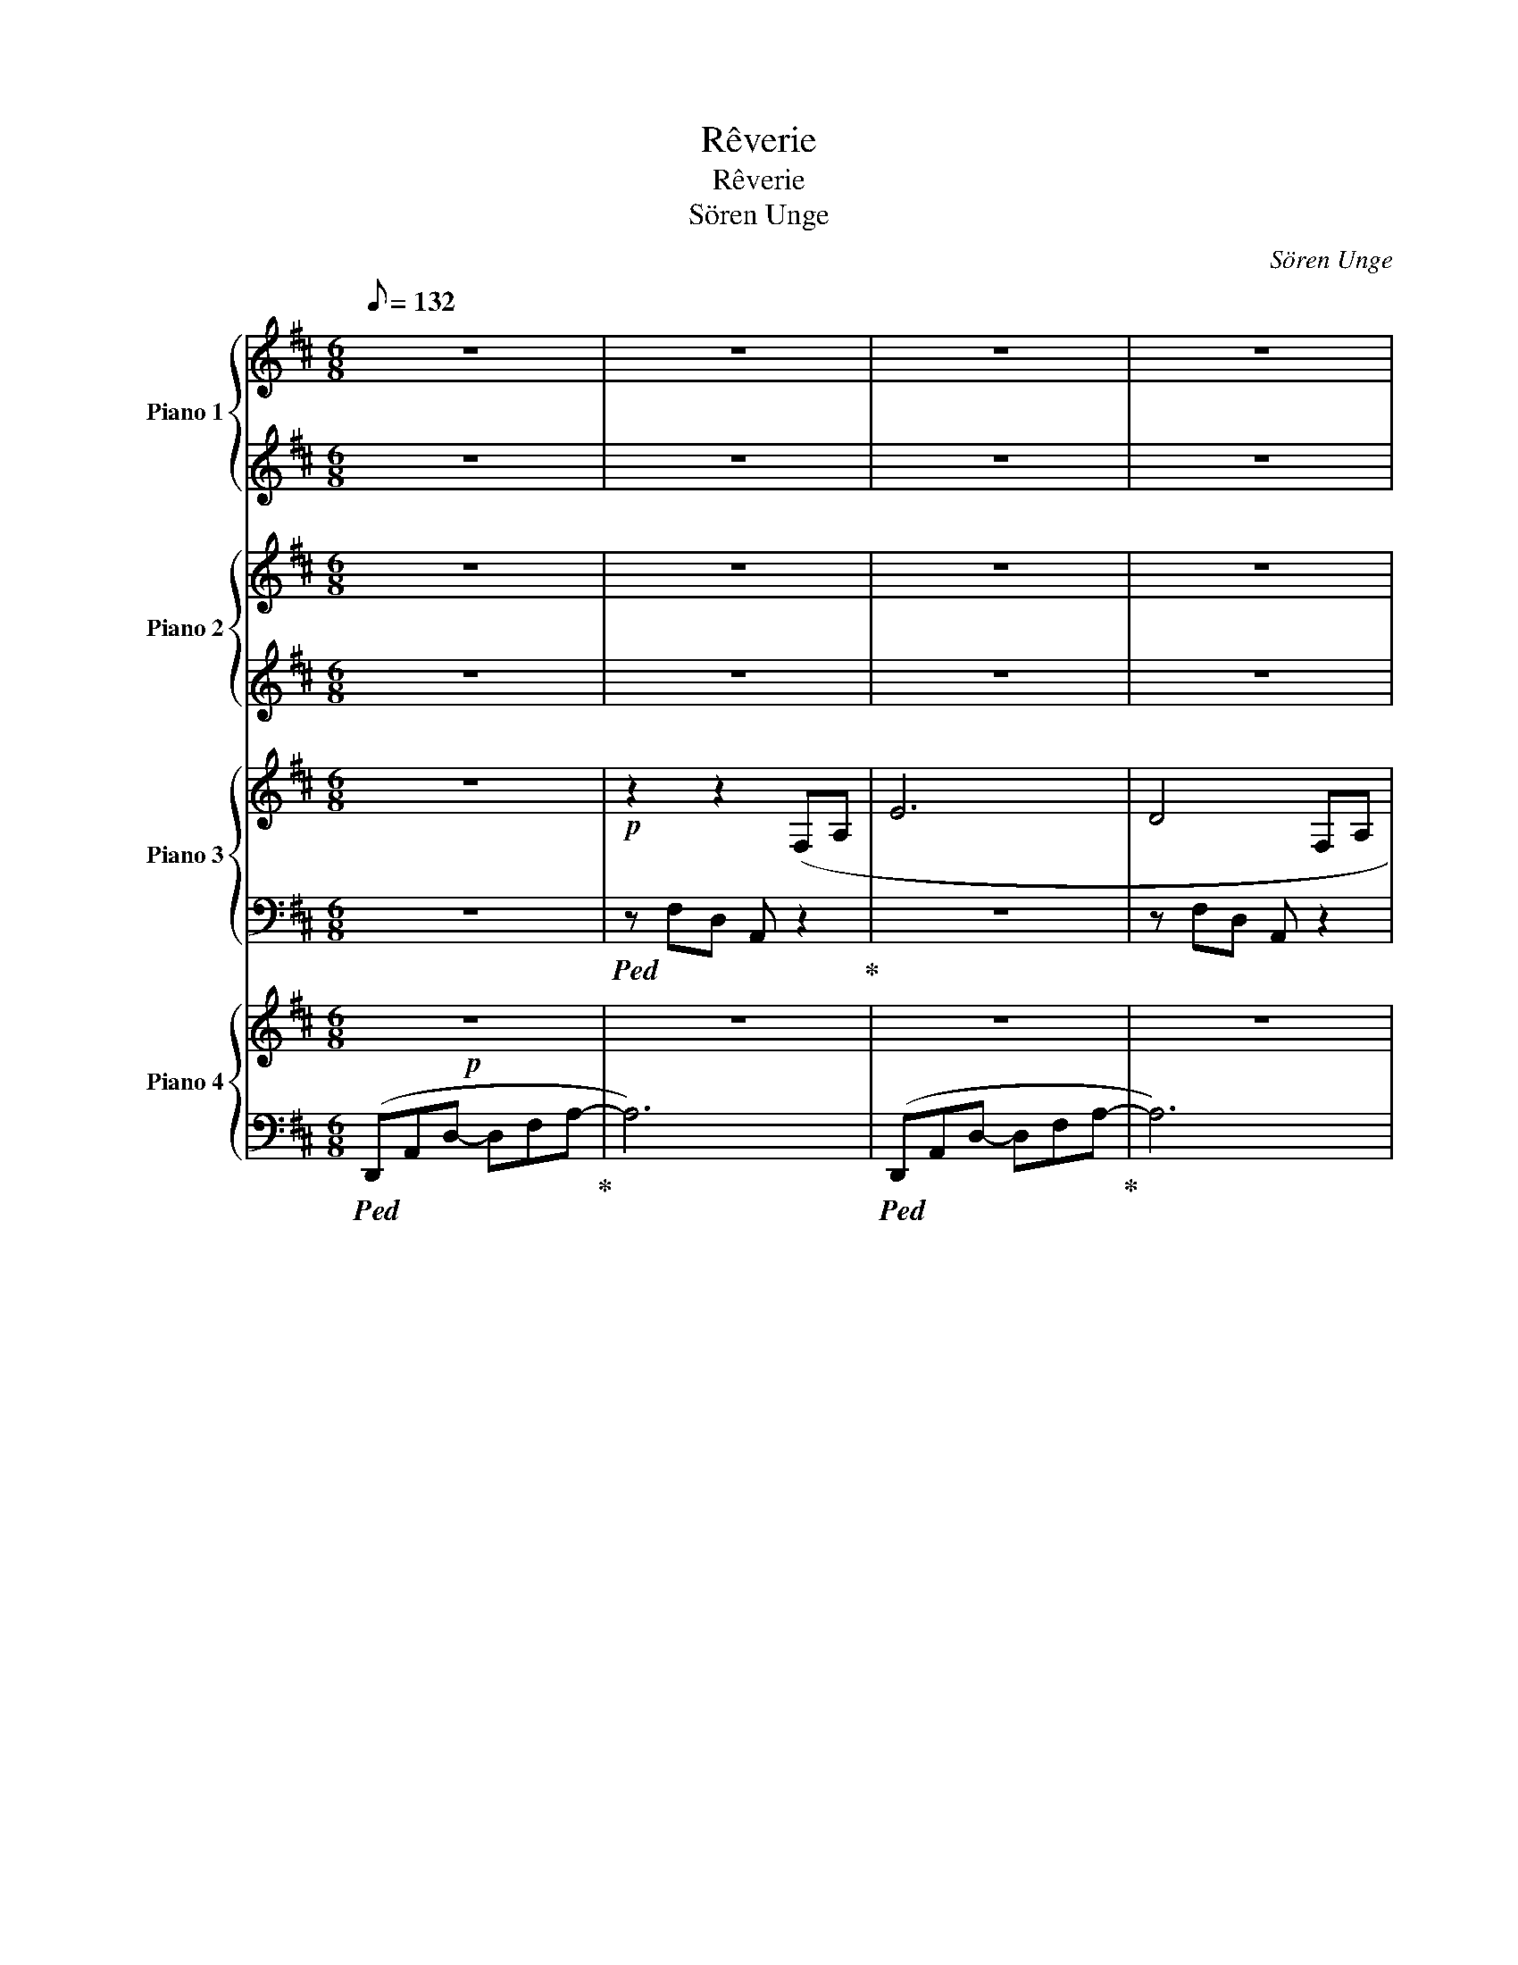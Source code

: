 X:1
T:Rêverie
T:Rêverie
T:Sören Unge
C:Sören Unge
%%score { ( 1 3 ) | ( 2 4 ) } { ( 5 7 ) | 6 } { ( 8 11 ) | ( 9 10 ) } { 12 | ( 13 14 ) }
L:1/8
Q:1/8=132
M:6/8
K:D
V:1 treble nm="Piano 1" snm="Pno.1"
V:3 treble 
V:2 treble 
V:4 treble 
V:5 treble nm="Piano 2" snm="Pno.2"
V:7 treble 
V:6 treble 
V:8 treble nm="Piano 3" snm="Pno.3"
V:11 treble 
V:9 bass 
V:10 bass 
V:12 treble nm="Piano 4" snm="Pno.4"
V:13 bass 
V:14 bass 
V:1
 z6 | z6 | z6 | z6 |!p!!<(! (A3 B3 | c3 d3!<)! | [G_e]6- | [Ge]6) |!p!!<(! (A3 B3 | c3 d2 e-!<)! | %10
!mp! e3!>(! [a=f']3-!>)! | [af']6) |!mp!!<(! (A3 B3 | c3 d3!<)! |"_l.h"!mf! x3 [_b_e']3- | %15
 [be']6) |!mp!!<(! a2- a/a/ b3 | c'3 d'>e'e'!<)! |!f! =f'3 f' d'2 | a2 d-!>(! d3- | d3 [A=f]3!>)! | %21
 z6 | =c3 =c'3- | c'6 |!p!!<(! (A3 B3 | c3 d3!<)! | _e6- | e6) |!<(! (a2- a/a/ b3 | %29
 c'2 d' e'2 =f'-!<)! |!f! f'3!>(! [a=f'] [=fd']2- | [fd']6)!>)! | (A6 |!>(! _B2 =c d3- | d3 _e3 | %35
 =f3- f ^f2- | f3 ^g3- | g3) z z2 | z6 | z6!>)! |!p! A3!<(! B3 | c3 d3 | _e3!<)!!>(! _e'3- | %43
 e'6!>)! |!mp! A3!<(! B3 | c3 d>e-e!<)! |!mf! =f6- | f6 | =f3- f ^f2 | g6 |!f!!<(!!8va(! d'3 e'3 | %51
 (2:3:2f'g' a'2 b'!<)! | =c''6- | c''2 =c''- c''3 | =c''3 b'3 |!>(! a'3- a' g'2- | g'3 f'3- | %57
 f'6!8va)!!>)! | z6 | z6 | z6 | z6 | z3!pp! !fermata![ad']3 |] %63
V:2
 z6 | z6 | z6 | z6 | z6 | z6 | z6 | z6 | z6 | z6 | z!ped! =f2- f3- | f4 z2!ped-up! | z6 | z6 | %14
!ped! z6 | z6!ped-up! | A2- A/A/ B3 | c3 d>ee |!ped! A3 a =f2 | d2 A- A3- | A3- A =F2 | %21
!<(! (2:3:2D!ped-up!!ped!E (2:3:2E=F | G3 =f3-!<)! | f6!ped-up! | F3 F3 | A3 F3 |!ped! _B6- | %27
 B6!ped-up! | F2- F/F/ F3 | c2 d e2!ped! =f- | f6 | z6!ped-up! | =F6 | z6 | z6 | z6 | z6 | %37
 ^G3- GGA | B3- B2 B- | B6 | F2- F/F/- F3 | A3 F3 | G6- | G6 |!ped! F2- F/F/- F3!ped-up! | %45
 F3 F2 =F | =F6- | F6 | A3- A2 G | G6 | d3 e3 | (2:3:2fg a2 b | =c'6- | c'2 =c'- c'3 | =c'3 b3 | %55
 a3- a g2- | g3 f3- | f6 | z6 | z6 | z6 | z6 | z3 !fermata!d3 |] %63
V:3
 x6 | x6 | x6 | x6 | x6 | x6 | x6 | x6 | x6 | x6 | x6 | x6 | x6 | x6 | (_e6- | e6) | x6 | x6 | x6 | %19
 x6 | x6 | x6 | x6 | x6 | x6 | x6 | x3 ([_b_e']3- | [be']6) | x6 | x6 | x6 | x6 | x6 | x6 | x6 | %35
 x6 | x6 | x6 | x6 | x6 | x6 | x6 | x6 | x6 | x6 | x6 | x6 | x6 | x6 | x6 |!8va(! x6 | x6 | x6 | %53
 x6 | x6 | x6 | x6 | x6!8va)! | x6 | x6 | x6 | x6 | x6 |] %63
V:4
 x6 | x6 | x6 | x6 | x6 | x6 | x6 | x6 | x6 | x6 | x6 | x6 | x6 | x6 | x6 | x6 | x6 | x6 | x6 | %19
 x6 | x6 | x6 | x6 | x6 | x6 | x6 | z3 g3- | g6 | x6 | x6 | x6 | x6 | x6 | x6 | x6 | x6 | x6 | x6 | %38
 x6 | x6 | x6 | x6 | x6 | x6 | x6 | x6 | x6 | x6 | x6 | x6 | x6 | x6 | x6 | x6 | x6 | x6 | x6 | %57
 x6 | x6 | x6 | x6 | x6 | x6 |] %63
V:5
 z6 | z6 | z6 | z6 |!p!!<(! (F3 F3 | [FA]3 [FA]3!<)! | _B6) | (g2 g2 _e2 | a3)!p!!<(! (f3 | %9
 A3 A3!<)! |!mp!!<(! A2 d da=f- | f6)!<)! |!mp!!<(! (A3 F3 | A3 A3!<)! |!mf! [_B_e]6- | %15
 [Be]2) _B2 G2 |!mp!!<(! F2- F/F/ F3 | A3 A2- A/e/!<)! |!f! =f6 | [=fa]3!>(! (2:3:2ag | =f6!>)! | %21
!<(! (2:3:2DE (2:3:2E=F | G2 _A!<)! _B2!>(! B | =c_A-A- A3!>)! |!p! z6 | (F3 A3 | [G_e]6) | %27
 (_EG!>(! _B2 (E2)!>)! |!<(! D2- D/F/ A3 | A3 A2- A/=F/!<)! |!f! (2:3:2Ac (2:3:2de | %31
!>(! [A=f]2 [=Fd] A2 A!>)! | d3) (=f3 |!>(! d3 d =c2) | z3 (=c3- | c3 =c2 B | A2 ^G- G3- | %37
 G3- G^GA | A6- | A3 ^G3)!>)! | z6 |!<(! z6 | _B2 B-!<)!!>(! B3 | (2:3:2_B=c- (2:3:2cB!>)! | %44
!mp! A3!<(! z z2 | c3 d>e-e!<)! |!mf! [A=f]3- [Af]2 A- | A3 =F3- | F3 z CG | G3 G A2 | %50
!f!!<(! d2- d/e/- e3 | f3 ac'd'!<)! | _e'6- | e'2 _e'- e'3 | _e'3 d'3 |!>(! a3- a g2- | %56
 g3 f3-!>)! |!mf!!>(! f6- | f6 | e4 f2 | e2 A4 | G4 A2-!>)! |!pp! !fermata!A6 |] %63
V:6
 z6 | z6 | z6 | z6 |!ped! z3 D3!ped-up! |!ped! C6!ped-up! |!ped! _E6!ped-up! | %7
!ped! G2 G2 _E2!ped-up! | F3 D3 |!ped! F3 F3!ped-up! |!ped! =F2 D DAF-!ped-up! | F6 | F3 D3 | %13
!ped! F6!ped-up! |!ped! [_EG]6-!ped-up! | [EG]3 z z2 |!ped! D2- D/D/ D3!ped-up! | %17
!ped! F3 F2- F/G/!ped-up! |!ped! A2 A2 B2!ped-up! |!ped! [=FA]3 (2:3:2AG!ped-up! | =F6 | z6 | %22
 z =C2-!ped! CC_E-!ped-up! | E2!ped! _E =C G2!ped-up! | (F3!<(! D3 | C3 F3!<)! | %26
!ped! _E6)!ped-up! | z6 |!ped! z2 z/ D/ F3!ped-up! |!ped! F3 F2- F/C/!ped-up! | %30
!ped! D=F-D- [DF]3-!ped-up! |!ped! [DF]6!ped-up! | D3 A3 | D3 (D =C2) | =C3 (C D2) | %35
 =C3-!ped! C C2-!ped-up! | C(B,=C B,3-) | B,6- | B,6- | B,6 |!p! D2- D/D/ D3 |!ped! F3!ped-up! F3 | %42
!ped! _E2 E- E3!ped-up! | _E3 (2:3:2=C_B, | D2- D/D/ D3 | F3 F2 =F- | %46
!ped! (2:3:2FE!ped-up!!ped! D3 | D3- DDA,- | A,3 z!ped-up!!ped! z2 | z3!ped-up!!ped! E2 E | %50
 D2- D/E/- E3 | F3 Acd | _e6- | e2!ped-up!!ped! _e- e3 | _e3 d3 | A3- A G2- | G3!ped! F3-!ped-up! | %57
 F6- | F6- | F6- |!ped! F6!ped-up! | z6 | z6 |] %63
V:7
 x6 | x6 | x6 | x6 | x6 | x6 | x6 | x6 | x6 | x6 | x6 | x6 | x6 | x6 | x6 | x6 | x6 | x6 | x6 | %19
 x6 | x6 | x6 | x6 | x6 | x6 | x6 | x6 | x6 | x6 | x6 | x6 | x6 | x6 | x6 | x6 | x6 | x6 | x6 | %38
 x6 | x6 | x6 | x6 | x6 | x6 | x6 | x6 | x6 | x6 | x6 | x6 | x6 | x6 | x6 | x6 | x6 | x6 | x6 | %57
 _e'2 d'2 a2- | a2 b2 a2 | x6 | x6 | x6 | x6 |] %63
V:8
 z6 |!p! z2 z2 (F,A, | E6 | D4 F,A, | D6) | z!<(! z z2 (F,A, | _E6)!<)! | z3 G_B=f- | f2 d- d3 | %9
 z6 | z6 | z6 | z6 | z6 | z4!<(! (G_B!<)! | _e3 =f2 e | d3) z z2 | z6 | z6 | z6 | z6 | z6 | z6 | %23
 z6 |!p! z6 | z6 | z6 | z6 | z6 |!mf! z6 | z6 | z6 | z6 | z6 | z6 | z4 z (E |!<(! F3!<)!!>(! E3 | %37
 D6) | z6 | z6!>)! |!p! z6 | z4 z A | G2 _B2 d=c |!>(! _B2 G- G _E2 | D6!>)! |!mp!!<(! [B,D-]6 | %46
 [A,D]3!<)! A,3- | A,A,=C- C D2 | D3- DFE | _E2 D =E2 C- | C!f!D!<(!B,- B,CG | [CF]3- [CF]3 | %52
 z!<)! [G_e]2 [Ge] [_E_B]2- | [EB]_E!>(!G _B _e2- | [Ge]2 [F^d]2 [DA]2- | %55
 [DA]2 F!>)![I:staff +1] D,G,[I:staff -1]D | E E2- E D2- |!<(! DDF AGd-!<)! | (2:3:2d!>(!_e d3- | %59
 d2 c- cde- | e!>)! d2- d3 | DEG d2 e- |!>(! !fermata!e6!>)!!pp! |] %63
V:9
 z6 |!ped! z F,D, A,, z2!ped-up! | z6 | z F,D, A,, z2 | z6 | z!ped! F,D, A,, z2!ped-up! | z6 | %7
!ped! =C,G,=C z z2!ped-up! |!ped! [D,F,]6!ped-up! |!p!!ped! z ([D,B,]A, [F,C]A,A,-!ped-up! | %10
!ped! A,3- A,3-!ped-up! | A,)(A,D, D,A,,D,- | D,6) |!ped! z ([D,B,]A,, [F,C]A,A,!ped-up! | %14
!ped! _B,2 G,- G,3)!ped-up! | z6 | z6 |!ped! B,6-!ped-up! | B,6!ped! | %19
!ped! z A,=F, =CA,F,!ped-up! |!ped! z =F,A,!>(! _B,2 A,- | A,=F,A,- A,F,_E,-!ped-up! | %22
!ped! [_A,,E,]6!>)! | z2 (_A,,- A,,2 =A,, | A,,6)!ped-up! | z!ped! (A,F, D,F,A,,)!ped-up! | z6 | %27
!ped! (G,2 G, =C,2 A,,- | A,,3)!ped-up! z z2 |!ped!!<(! (B,A,D, F,A,A,)!ped-up! | %30
!ped! z (A,A, =F,A,F,)!ped-up! | z!ped! (A,A, =F,A,F,)!<)!!ped-up! | %32
!ped! z!>(! (=F, A,2 F,A,)!ped-up! | z!ped! (=F, _B,2 B,F,) | z!ped-up!!ped! (_E, _A,2 E,G,)!>)! | %35
 z!ped-up!!ped! (_E, G,2 G,=E,- | E,6)!ped-up! | z (B,^G,!ped! A,B,C | D6!ped-up! | %39
!ped! D3- DCB,!ped-up! | A,6) |!ped! CA,F, D,F,A,!ped-up! | G,2 _B,2 D=C- | %43
!ped! C _E2- E z2!ped-up! | z6 |!ped! F,2 F, D,F,A,!ped-up! |!ped! D, A,2!ped-up! z D,=C, | %47
!ped! _B,,6!ped-up! |!ped! A,,E,A, A,3!ped-up! |!ped! A,,A,G,!ped-up!!ped! A,,2 A,,!ped-up! | %50
!ped! A,,3 E,3 | z!ped-up!!ped! A,F, D,F,A,!ped-up! |!ped! =C,3- C,2 C,!ped-up! | %53
!ped! =C,3- C,2 A,,!ped-up! |!ped! D,3- D,2 D,!ped-up! |!ped! D,3 x x2!ped-up! |!ped! z6!ped-up! | %57
!ped! z6!ped-up! | z6 | z3 A,3 |!ped! A,3!ped! B,3-!ped-up! | B,6- | B,6 |] %63
V:10
 x6 | x6 | x6 | x6 | x6 | x6 | x6 | x6 | x6 | x6 | z =F,2- F,3- | F, z z4 | x6 | x6 | x6 | x6 | %16
 x6 | z A,F, D,F,A,- | A,2 =F, D,F,A, | =C,4 z2 | _B,,6 | x6 | x6 | x6 | x6 | x6 | x6 | x6 | x6 | %29
 x4 D,2 | x6 | x6 | x6 | x6 | x6 | x6 | x6 | x6 | x6 | x6 | x6 | x6 | x6 | x6 | x6 | x6 | x6 | x6 | %48
 x6 | x6 | x6 | x6 | x6 | x6 | x6 | x6 | x6 | x6 | x6 | x6 | x6 | x6 | x6 |] %63
V:11
 x6 | x6 | x6 | x6 | x6 | x6 | x6 | x6 | x6 | x6 | x6 | x6 | x6 | x6 | x6 | z!>(! _BG- G3!>)! | %16
 x6 | x6 | x6 | x6 | x6 | x6 | x6 | x6 | x6 | x6 | x6 | x6 | x6 | x6 | x6 | x6 | x6 | x6 | x6 | %35
 x6 | x6 | x6 | x6 | x6 | x6 | x6 | x6 | x6 | x6 | x6 | x6 | x6 | x6 | x6 | x6 | x6 | x6 | x6 | %54
 x6 | x6 | x6 | z3 D3 | G3 F2 E | D3 A3- | A6 | x6 | x6 |] %63
V:12
!p! z6 | z6 | z6 | z6 | z6 | z6 | z6 | z6 |!p!!<(! z6 | z6!<)! | z6 | z6 |!mp!!<(! z6 | z6!<)! | %14
!mf! z3 =C3- | C3 _B,3 |!mp!!<(! A,3 z z2 | z6!<)! | z6 | z6 | z6 | z6 | z6 | z6 |!p! z6 | z6 | %26
!<(! z6!<)! | _EG!>(! _B2 E2!>)! | z6 | z6 | z6 | z6 | z6 | z6 | z6 | z6 | z6 | z6 | z3 x x x | %39
 z6 |!p! z6 | z6 | z3!>(! =C_EG- | G6!>)! |!mp! z6 | z6 |!<(! z6 | z6 | z6 | z6!<)! | %50
!f!!<(! z3[K:bass] D,A,E,- | E,3 F,3 | z!<)! G,=C G,2 G, | z G,_B, G,3 | z F,A, F,3 | %55
!>(! z B,F, G,3 | z6 | z6 | z6 | z6!>)! | z4!<(! z[K:treble] D- | D2 E2!<)!!>(! F2-!>)! | %62
 !fermata!F6 |] %63
V:13
!ped! (D,,A,,D,- D,F,A,-!ped-up! | A,6) |!ped! (D,,A,,D,- D,F,A,-!ped-up! | A,6) | %4
!ped! (D,,A,,D,- D,F,A,-!ped-up! | A,6) |!ped! (=C,,G,,=C, G,[I:staff -1]_B,_E!ped-up! | %7
[I:staff +1] G,3 _B,3) |!ped! (D,,A,,D,- D,F,A,-!ped-up! | A,3- (2:3:2A,E, | %10
!mp!!ped! =F,/D,/A,/A,/D,- D,3!ped-up! | D,,6) |!ped! (D,,A,,D,- D,F,A,-!ped-up! | A,6) | %14
!ped! =C,G,_B, z z2!ped-up! | =C,,3 =C,2 A,, |!ped! D,,A,,D,- D,F,!ped-up!A, | [D,F,]6 | %18
!f!!ped! D,6!ped-up! |!ped! =C,3 C,3!ped-up! |!ped! _B,,3!>(! B,,3-!ped-up! | B,,=F,_B,,- B,,3 | %22
!ped! _A,,_E,_A, A,3-!ped-up!!>)! | A,3- A,2 A,,, |!ped! (D,,A,,D,- D,F,!ped-up!A,- | A,6) | %26
!ped! =C,,G,,=C, G,_B,G,!ped-up! | z6 |!ped! (D,,A,,D, D,F,[D,A,]-!ped-up! | [D,A,]6) | %30
!f! (D,3!ped! _B,,2 _B,,,!ped-up! | A,,,3!ped-up!!ped! D,,2 A,, | _B,,,3!ped-up!!ped! _B,,3- | %33
 B,,) (_B,,2!ped-up!!ped!!>(! _A,,2 A,,- | A,,3 _A,,2 _E,, |!ped! _A,,6)!ped-up! | %36
!ped! (E,,B,,E, E,^G,A,!ped-up! |!ped! [E,,B,]6)!ped-up! | %38
!ped! (A,,E,A,[I:staff -1] B,DB,!ped-up! |!ped![I:staff +1] A,B,,E,!>)! A,,,3)!ped-up! | %40
!ped! D,,A,,D, D,F,!<(![D,A,]-!ped-up! | [D,A,]6 |!ped! =C,G,!<)!=C z =C,,2!ped-up! | %43
 =C,,3- C,,2 A,,, |!ped! D,,6!ped-up! | D, D,,2- D,,3 | %46
!ped! D, D,,2!ped-up!!ped! D, =C,,2!ped-up! |!ped! _B,, _B,,,2 B,,,2 B,,!ped-up! | %48
!ped! A,, A,,,2 A,, A,,,2!ped-up! | A,,3 A,,,3 |!ped! x A,,D, x D,,A,,,!ped-up! | %51
!ped! D,,3- D,, D,,2!ped-up! |!ped! =C,,3- C,, C,,2!ped-up! |!ped! =C,,3- C,,C,,A,,,!ped-up! | %54
!ped! D,,3- D,,D,,A,,,!ped-up! |!ped! G,,,3- G,,,G,,,D,,!ped-up! |!ped! D,,A,,D,- D,F,A,-!ped-up! | %57
 A,6 |!ped! D,,A,,D,- D,F,A,!ped-up! | F,A,F, D,F,D, |!ped! D,,A,,F, E,A, z!ped-up! | z6 | %62
!ped! D,,6!ped-up! |] %63
V:14
 x6 | x6 | x6 | x6 | x6 | x6 | x6 | x2 (=C,,- C,,3) | x6 | x6 | x6 | x6 | x6 | x6 | x6 | x6 | x6 | %17
 x6 | z A,D A,2 A, | x6 | x6 | x6 | x6 | x6 | x6 | x6 | x6 | x6 | x6 | x6 | x6 | x6 | x6 | x6 | %34
 x6 | x6 | x6 | x6 | x6 | x6 | x6 | x6 | x6 | x6 | z A,,D, D,F,[D,A,] | x6 | x6 | x6 | x6 | x6 | %50
 D,,4- D,, x | x6 | x6 | x6 | x6 | x6 | x6 | x6 | x6 | x6 | x6 | x6 | x6 |] %63

